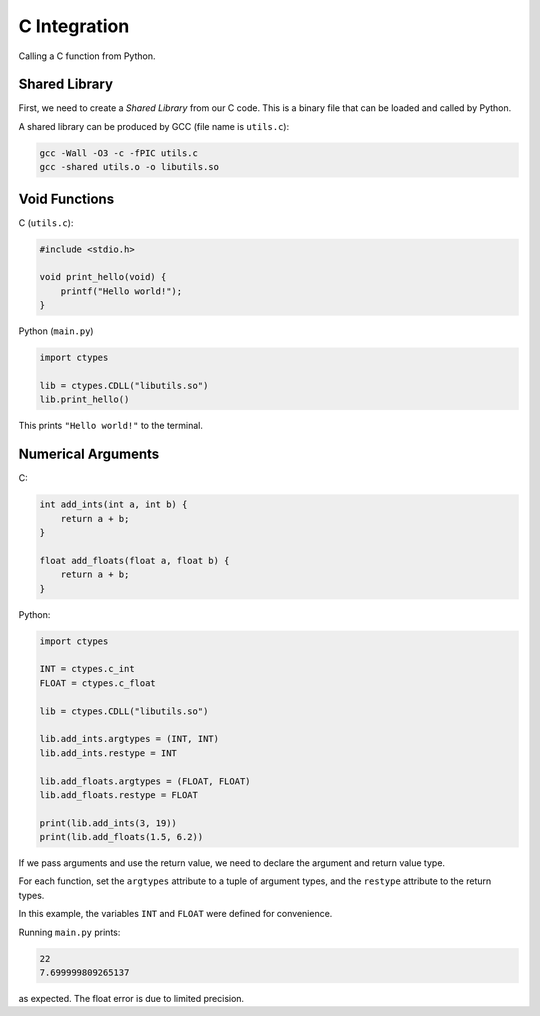 C Integration
=============

Calling a C function from Python.

Shared Library
--------------

First, we need to create a *Shared Library* from our C code. This is a
binary file that can be loaded and called by Python.

A shared library can be produced by GCC (file name is ``utils.c``):

.. code-block:: bash

    gcc -Wall -O3 -c -fPIC utils.c
    gcc -shared utils.o -o libutils.so

Void Functions
--------------

C (``utils.c``):

.. code-block:: c

    #include <stdio.h>

    void print_hello(void) {
        printf("Hello world!");
    }

Python (``main.py``)

.. code-block:: python

    import ctypes

    lib = ctypes.CDLL("libutils.so")
    lib.print_hello()

This prints ``"Hello world!"`` to the terminal.

Numerical Arguments
-------------------

C:

.. code-block:: c

    int add_ints(int a, int b) {
        return a + b;
    }

    float add_floats(float a, float b) {
        return a + b;
    }

Python:

.. code-block:: python

    import ctypes

    INT = ctypes.c_int
    FLOAT = ctypes.c_float

    lib = ctypes.CDLL("libutils.so")

    lib.add_ints.argtypes = (INT, INT)
    lib.add_ints.restype = INT

    lib.add_floats.argtypes = (FLOAT, FLOAT)
    lib.add_floats.restype = FLOAT

    print(lib.add_ints(3, 19))
    print(lib.add_floats(1.5, 6.2))

If we pass arguments and use the return value, we need to declare the argument and
return value type.

For each function, set the ``argtypes`` attribute to a tuple of argument types, and
the ``restype`` attribute to the return types.

In this example, the variables ``INT`` and ``FLOAT`` were defined for convenience.

Running ``main.py`` prints:

.. code-block:: text

    22
    7.699999809265137

as expected. The float error is due to limited precision.
